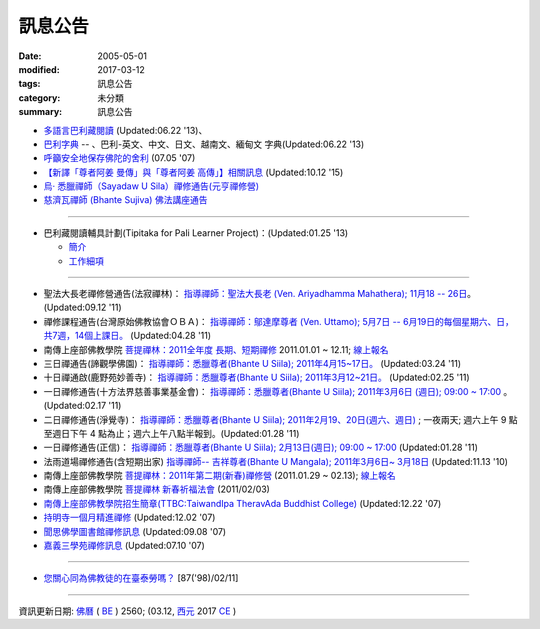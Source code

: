 =========
訊息公告
=========

:date: 2005-05-01
:modified: 2017-03-12
:tags: 訊息公告
:category: 未分類
:summary: 訊息公告

- `多語言巴利藏閱讀 <http://tipitaka.sutta.org/>`_ (Updated:06.22 '13)、

- `巴利字典 <http://dictionary.sutta.org/>`_ -- 、巴利-英文、中文、日文、越南文、緬甸文 字典(Updated:06.22 '13)

- `呼籲安全地保存佛陀的舍利 <{filename}/extra/relics-of-the-buddha/Relics_of_the_Buddha.html>`_ (07.05 '07)

- `【新譯「尊者阿姜 曼傳」與「尊者阿姜 高傳」】相關訊息 <{filename}/articles/uncategorized/open-distribution-the-biography-ven-acariya-mun%zh.rst>`_ (Updated:10.12 '15)

- `烏‧ 悉臘禪師（Sayadaw U Sila）禪修通告(元亨禪修營) <http://myweb.ncku.edu.tw/~lsn46/announce.html#meditation-Jun2017>`_

- `慈濟瓦禪師 (Bhante Sujiva) 佛法講座通告 <http://myweb.ncku.edu.tw/~lsn46/announce.html#dhamma-talk-Apr>`_

------

- 巴利藏閱讀輔具計劃(Tipitaka for Pali Learner Project)：(Updated:01.25 '13)

  * `簡介 <https://docs.google.com/document/d/1V-dIleHUEtpSPop5WEmt4eSrAaIEujjIq4X9Ho1qQm4/edit>`__

  * `工作細項 <https://docs.google.com/document/d/1jwctudL6MbW7E1dkWtCzSZDK1qzMNFF_kRU_KrNCQMY/pub>`__

-----

- 聖法大長老禪修營通告(法寂禪林)： `指導禪師：聖法大長老 (Ven. Ariyadhamma Mahathera); 11月18 -- 26日 <{filename}/extra/meditation/meditation-Ariyadhamma-Mahathera-2011-1118.html>`_。 (Updated:09.12 '11)

- 禪修課程通告(台灣原始佛教協會ＯＢＡ)： `指導禪師：鄔達摩尊者 (Ven. Uttamo); 5月7日 -- 6月19日的每個星期六、日，共7週，14個上課日。 <{filename}/extra/meditation/meditation-Uttamo-2011-May-June.html>`_ (Updated:04.28 '11)

- 南傳上座部佛教學院 `菩提禪林：2011全年度 長期、短期禪修 <http://www.taiwandipa.org.tw/index.php?url=60-101&prg_no=i&data_master_id=742>`_ 2011.01.01 ~ 12.11; `線上報名 <http://www.taiwandipa.org.tw/index.php?url=60-201&prg_no=i&data_master_id=742>`__

- 三日禪通告(諦觀學佛園)： `指導禪師：悉臘尊者(Bhante U Siila); 2011年4月15~17日。 <{filename}/extra/meditation/meditation-U-Sila-2011-0415-17.html>`__ (Updated:03.24 '11)

- 十日禪通啟(鹿野苑妙善寺)： `指導禪師：悉臘尊者(Bhante U Siila); 2011年3月12~21日。 <{filename}/extra/meditation/meditation-U-Sila-2011-0312-21.html>`__ (Updated:02.25 '11)

- 一日禪修通告(十方法界慈善事業基金會)： `指導禪師：悉臘尊者(Bhante U Siila); 2011年3月6日 (週日); 09:00 ~ 17:00 <{filename}/extra/meditation/meditation-U-Sila-2011-0306.html>`__ 。(Updated:02.17 '11)

- 二日禪修通告(淨覺寺)： `指導禪師：悉臘尊者(Bhante U Siila); 2011年2月19、20日(週六、週日) <{filename}/extra/meditation/meditation-U-Sila-2011-0219-20.html>`__ ; 一夜兩天; 週六上午 9 點至週日下午 4 點為止；週六上午八點半報到。(Updated:01.28 '11)

- 一日禪修通告(正信)： `指導禪師：悉臘尊者(Bhante U Siila); 2月13日(週日); 09:00 ~ 17:00 <{filename}/extra/meditation/meditation-U-Sila-2011-0213.html>`__ (Updated:01.28 '11)

- 法雨道場禪修通告(含短期出家) `指導禪師-- 吉祥尊者(Bhante U Mangala); 2011年3月6日~ 3月18日 <http://dhammarain.online-dhamma.net/Meditation-Retreat/retreat-2011-Mar.html>`__ (Updated:11.13 '10)

- 南傳上座部佛教學院 `菩提禪林：2011年第二期(新春)禪修營 <http://www.taiwandipa.org.tw/index.php?url=60-101&prg_no=i&data_master_id=785>`__ (2011.01.29 ~ 02.13); `線上報名 <http://www.taiwandipa.org.tw/index.php?url=60-201&prg_no=i&data_master_id=785>`__

- 南傳上座部佛教學院 `菩提禪林 新春祈福法會 <http://www.taiwandipa.org.tw/index.php?url=20-101&prg_no=a&data_master_id=784>`__ (2011/02/03)

- `南傳上座部佛教學院招生簡章(TTBC:TaiwandIpa TheravAda Buddhist College) <http://myweb.ncku.edu.tw/~lsn46/TTBC/TTBC_2008.html>`__ (Updated:12.22 '07)

- `持明寺一個月精進禪修 <{filename}/extra/meditation/meditation-Cu_Min-2008Feb.html>`__ (Updated:12.02 '07)

- `聞思佛學圖書館禪修訊息 <{filename}/extra/meditation/meditation-Wen-Su-2007Dec.html>`_ (Updated:09.08 '07)

- `嘉義三學苑禪修訊息 <{filename}/extra/meditation/meditation-Ka-Gi-2007Nov.html>`_ (Updated:07.10 '07)

------

- `您關心同為佛教徒的在臺泰勞嗎？ <{filename}/extra/temples/miau-cim/overseasthai.htm>`_ [87('98)/02/11]

------

資訊更新日期: `佛曆 <http://zh.wikipedia.org/wiki/%E4%BD%9B%E6%9B%86>`_ ( `BE <http://en.wikipedia.org/wiki/Buddhist_calendar>`__ ) 2560; (03.12, `西元 <http://zh.wikipedia.org/wiki/%E5%85%AC%E5%85%83>`__ 2017 `CE <http://en.wikipedia.org/wiki/Common_Era>`__ )

..
  03.12 2017 make rst; 
  03.07 add: 元亨寺：　106年度元亨「喜滿禪心」之禪修營報名表（.doc，與上同 & 元亨推廣教育中心（ 106年度元亨「喜滿禪心」之禪修營DM，與右圖雷同）協辦單位：元亨寺、元亨佛學院 (連結)
  03.03 add: 元亨寺 等等之連結
  02.10 add: 禪修通告(元亨禪修營)：指導禪師：悉臘尊者(Bhante U Siila); 2011年4月15~17日。
  01.04 add: a paragraph of Bhante Sujiva; ※因場地空間有限
  2017.01.10 add: 慈濟瓦禪師(Bhante Sujiva)佛法講座通告
  -----------------------
  10.12 rev. 新譯「尊者阿姜 曼傳」與「尊者阿姜 考傳」】相關訊息
  04.24 2015 rev. old:阿姜 高
  09.26 2014 rev. charset=UTF-8; old:big5; bgcolor=seagreen  text=white link=gold vlink=purple alink=red; 【最新修訂的尊者阿迦曼傳英譯本】結緣訊息 Updated:05.22 '10
  01.25 2013 add: 巴利藏閱讀輔具計劃
  ------------
  09.12 add: 聖法大長老禪修營通告(法寂禪林)
  04.28 add: 禪修課程通告(台灣原始佛教協會ＯＢＡ) 5月7日 -- 6月19日
  03.24 add: 三日禪通告(諦觀學佛園) 2011年4月15~17日 rev. order
  02.25 add: Bhante U Sila 十日禪通啟(鹿野苑妙善寺)
        del: <li>法雨道場慈心禪修通告<a href="http://140.116.94.15/biochem/lsn/newrain/Meditation-Retreat/retreat-2011-Feb-3days.html">指導禪師：明德尊者(Bhante U Sujutiko); 2011年2月25 ~ 27 日 (星期五～星期日)</a>; 報到時間：2011.02.25; 14:00~16:00<sup><font size="-1">(Updated:01.23 '11)</font></sup><p>
  02.17 add: Bhante U Sila (03.06)禪修通告
   2011.01.28 add:Bhante U Sila禪修通告、法雨道場 & taiwandipa.org.tw
  <li>法藏講堂(DhammaguttavihAra)附設上座部學院： <a href="TTBC/TTBC-Meditation_2008Nov.html">禪修 暨 短期出家(第9期)</a><sup><font size="-1">(Updated:09.19 '08)</font></sup><p>
  <li>法藏講堂(DhammaguttavihAra)附設上座部學院： <a href="TTBC/TTBC-Meditation_2008Oct.html">禪修 暨 短期出家(第8期)</a><sup><font size="-1">(Updated:09.19 '08)</font></sup><p>
  <li>法藏講堂(DhammaguttavihAra)附設上座部學院： <a href="TTBC/meditation_Fa-Jan_08Oct.html">第七期禪修營</a><sup><font size="-1">(Updated:09.09 '08)</font></sup><p>
  <li>法藏講堂(DhammaguttavihAra)附設上座部學院： <a href="TTBC/meditation_Fa-Jan_08Jul-09Jul.html">2008年7月至2009年7月禪修營時程表</a><sup><font size="-1">(Updated:09.09 '08)</font></sup><p>
  <li>法藏講堂(DhammaguttavihAra)附設上座部學院 2008 年活動通告 7： <a href="TTBC/TTBC-2008-vassa.htm">2008雨安居</a><sup><font size="-1">(Updated:06.13 '08)</font></sup><p>
  <li><a href="http://nt.med.ncku.edu.tw/biochem/lsn/newrain/new/new.html">法雨道場四念住禪修</a><sup><font size="-1">(Updated:11.16 '07)</font></sup><p>

  2010.05.22 rev. 【最新修訂的尊者阿迦曼傳英譯本】結緣訊息 (09.08 '06) 
  2009.08.17 rename open_distribution.html to open_distribution-The_Biography_Ven_Acariya_Mun.html
                     remark open_distribution-2009-Aug-07-html.bak 
  --------------
  09.19 add:法藏講堂禪修 暨 短期出家(第8期) & (第9期)
  09.09 add:法藏講堂(DhammaguttavihAra)附設上座部學院： 第七期禪修營
            法藏講堂(DhammaguttavihAra)附設上座部學院： 2008年7月至2009年7月禪修營時程表
        del:
           <li>法藏講堂(DhammaguttavihAra)附設上座部學院 2008 年活動通告 9： <a href="TTBC/Meditation_Fa-Jan_2008Aug.htm">2008禪修暨短期出家</a><sup><font size="-1">(Updated:07.12 '08)</font></sup><p>
           <li>法藏講堂(DhammaguttavihAra)附設上座部學院 2008 年活動通告 6： <a href="TTBC/Meditation_Fa-Jan_2008Jul.htm">禪修暨入雨安居(第五期)</a><sup><font size="-1">(Updated:06.02 '08)</font></sup><p>
  07.12 add: 2008活動通告 9: 禪修暨短期出家
  06.13 add: 法藏講堂(DhammaguttavihAra)附設上座部學院 2008 年活動通告 7： 2008 雨安居
  06.02 del:
    <li>法藏講堂(DhammaguttavihAra)附設上座部學院 2008 年活動通告 3： <a href="TTBC/Pa_Auk_Sayadaw_Visit_2008.htm">帕奧禪師(Pa Auk Sayadaw)2008年4月6日蒞院指導</a><sup><font size="-1">(Updated:03.26 '08)</font></sup><p>
    <li><a href="TTBC/meditation_Fa-Jan.html">法藏講堂(DhammaguttavihAra)禪修暨短期出家</a><sup><font size="-1">(Updated:02.24 '08)</font></sup><p>
  03.26 帕奧禪師(Pa Auk Sayadaw)2008年4月6日蒞院指導
  02.24 2008 法藏講堂(DhammaguttavihAra)禪修暨短期出家
  --------------
  2007  法藏講堂(DhammaguttavihAra)禪修暨短期出家</a><sup><font size="-1">(Updated:12.22 '07)</font></sup><p>
  12.22 revised: 法藏講堂(DhammaguttavihAra)禪修暨短期出家
  12.02 add: 持明寺一個月精進禪修
  11.16 add: 法雨道場四念住禪修; 法藏講堂(DhammaguttavihAra)禪修暨短期出家
  09.08 add: 聞思佛學圖書館禪修訊息 2007
  07.10 add: 嘉義三學苑禪修訊息 2007
  2007.07.05
  <li><a href="newrain/2006Winter.html">法雨道場四念住禪修通告</a><sup><font size="-1">(Updated:09.08 '06)</font></sup><p>
  <li><a href="speech-0628-2006.html">【演講】國立故宮博物院南部院區展覽主題系列演講</a><sup><font size="-1">(Updated:06.14 '06)</font></sup><p>
  <li><a href="newrain/activity-2005-Fore/activity-2005-Fore.html">法雨道場一個月禪修通告</a><sup><font size="-1">(Updated:07.30 '05)</font></sup><p>
  <li><a href="meditation-Ka-Gi-2005Oct.html">嘉義三學苑禪修訊息</a><sup><font size="-1">(Updated:07.14 '05)</font></sup><p>
  --------------
  09.08 
  06.14 2006
  --------------
  07.30; 07.14; 07.10; 05.01 2005 
